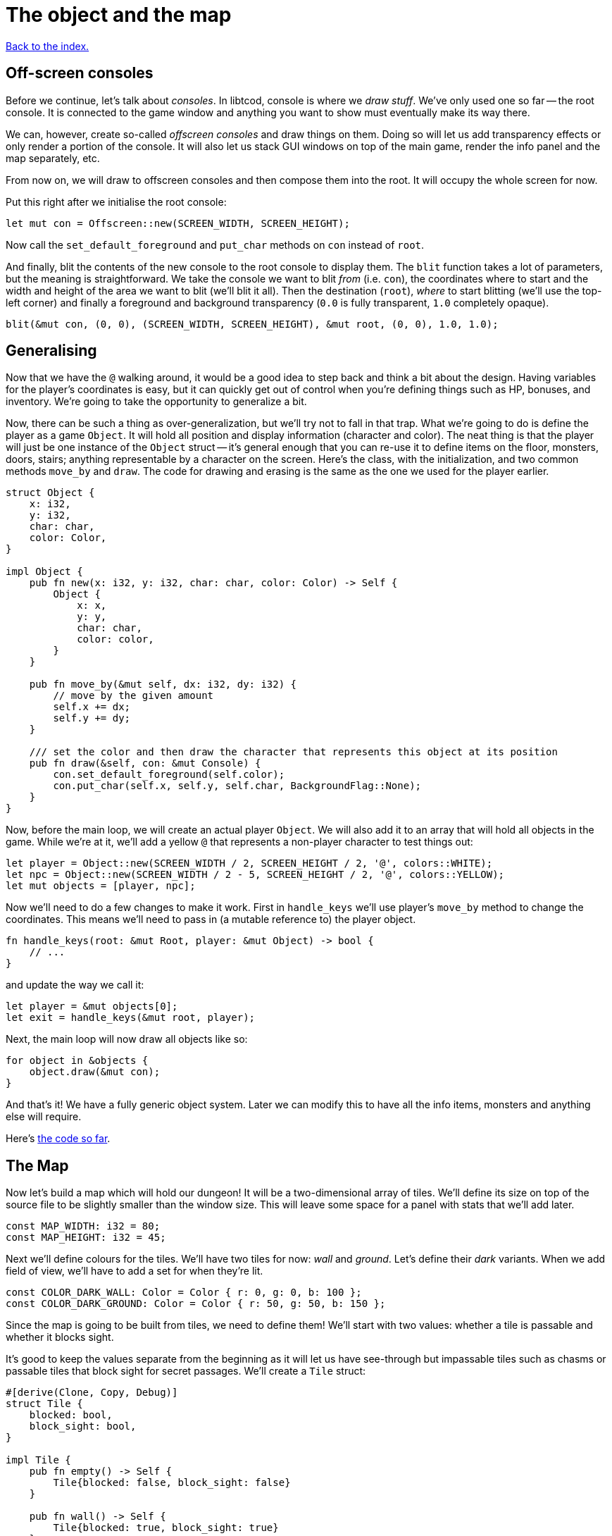= The object and the map
:source-highlighter: pygments
ifdef::env-github[:outfilesuffix: .adoc]

<<index#,Back to the index.>>

== Off-screen consoles

Before we continue, let's talk about _consoles_. In libtcod, console
is where we _draw stuff_. We've only used one so far -- the root
console. It is connected to the game window and anything you want to
show must eventually make its way there.

We can, however, create so-called _offscreen consoles_ and draw things
on them. Doing so will let us add transparency effects or only
render a portion of the console. It will also let us stack GUI windows
on top of the main game, render the info panel and the map
separately, etc.

From now on, we will draw to offscreen consoles and then compose them
into the root. It will occupy the whole screen for now.

Put this right after we initialise the root console:

[source,rust]
----
let mut con = Offscreen::new(SCREEN_WIDTH, SCREEN_HEIGHT);
----

Now call the `set_default_foreground` and `put_char` methods on `con`
instead of `root`.

And finally, blit the contents of the new console to the root console
to display them. The `blit` function takes a lot of parameters, but
the meaning is straightforward. We take the console we want to blit
_from_ (i.e. `con`), the coordinates where to start and the width and
height of the area we want to blit (we'll blit it all). Then the
destination (`root`), _where_ to start blitting (we'll use the
top-left corner) and finally a foreground and background transparency
(`0.0` is fully transparent, `1.0` completely opaque).

[source,rust]
----
blit(&mut con, (0, 0), (SCREEN_WIDTH, SCREEN_HEIGHT), &mut root, (0, 0), 1.0, 1.0);
----


== Generalising

Now that we have the `@` walking around, it would be a good idea to
step back and think a bit about the design. Having variables for the
player's coordinates is easy, but it can quickly get out of control
when you're defining things such as HP, bonuses, and inventory. We're
going to take the opportunity to generalize a bit.

Now, there can be such a thing as over-generalization, but we'll try
not to fall in that trap. What we're going to do is define the player
as a game `Object`. It will hold all position and display information
(character and color). The neat thing is that the player will just be
one instance of the `Object` struct -- it's general enough that you
can re-use it to define items on the floor, monsters, doors, stairs;
anything representable by a character on the screen. Here's the class,
with the initialization, and two common methods `move_by` and `draw`.
The code for drawing and erasing is the same as the one we used for
the player earlier.

[source,rust]
----
struct Object {
    x: i32,
    y: i32,
    char: char,
    color: Color,
}

impl Object {
    pub fn new(x: i32, y: i32, char: char, color: Color) -> Self {
        Object {
            x: x,
            y: y,
            char: char,
            color: color,
        }
    }

    pub fn move_by(&mut self, dx: i32, dy: i32) {
        // move by the given amount
        self.x += dx;
        self.y += dy;
    }

    /// set the color and then draw the character that represents this object at its position
    pub fn draw(&self, con: &mut Console) {
        con.set_default_foreground(self.color);
        con.put_char(self.x, self.y, self.char, BackgroundFlag::None);
    }
}
----

Now, before the main loop, we will create an actual player `Object`.
We will also add it to an array that will hold all objects in the
game. While we're at it, we'll add a yellow `@` that represents a
non-player character to test things out:

[source,rust]
----
let player = Object::new(SCREEN_WIDTH / 2, SCREEN_HEIGHT / 2, '@', colors::WHITE);
let npc = Object::new(SCREEN_WIDTH / 2 - 5, SCREEN_HEIGHT / 2, '@', colors::YELLOW);
let mut objects = [player, npc];
----

Now we'll need to do a few changes to make it work. First in
`handle_keys` we'll use player's `move_by` method to change the
coordinates. This means we'll need to pass in (a mutable reference to) the
player object.

[source,rust]
----
fn handle_keys(root: &mut Root, player: &mut Object) -> bool {
    // ...
}
----

and update the way we call it:

[source,rust]
----
let player = &mut objects[0];
let exit = handle_keys(&mut root, player);
----

Next, the main loop will now draw all objects like so:

[source,rust]
----
for object in &objects {
    object.draw(&mut con);
}
----

And that's it! We have a fully generic object system. Later we can
modify this to have all the info items, monsters and anything else
will require.


Here's link:part-2a-generalising.rs.txt[the code so far].

== The Map

Now let's build a map which will hold our dungeon! It will be a
two-dimensional array of tiles. We'll define its size on top of the
source file to be slightly smaller than the window size. This will
leave some space for a panel with stats that we'll add later.

[source,rust]
----
const MAP_WIDTH: i32 = 80;
const MAP_HEIGHT: i32 = 45;
----

Next we'll define colours for the tiles. We'll have two tiles for now:
_wall_ and _ground_. Let's define their _dark_ variants. When we add
field of view, we'll have to add a set for when they're lit.

[source,rust]
----
const COLOR_DARK_WALL: Color = Color { r: 0, g: 0, b: 100 };
const COLOR_DARK_GROUND: Color = Color { r: 50, g: 50, b: 150 };
----

Since the map is going to be built from tiles, we need to define them!
We'll start with two values: whether a tile is passable and whether it
blocks sight.

It's good to keep the values separate from the beginning as it will
let us have see-through but impassable tiles such as chasms or
passable tiles that block sight for secret passages. We'll create a
`Tile` struct:

[source,rust]
----
#[derive(Clone, Copy, Debug)]
struct Tile {
    blocked: bool,
    block_sight: bool,
}

impl Tile {
    pub fn empty() -> Self {
        Tile{blocked: false, block_sight: false}
    }

    pub fn wall() -> Self {
        Tile{blocked: true, block_sight: true}
    }
}
----

The `#[derive(...)]` bit automatically implements certain behaviours
(Rust calls them _traits_, other languages use _interfaces_) you list
there. `Debug` is to let us print the Tile's contents and `Clone` and
`Copy` will let us _copy_ the values on assignment or function call
instead of _moving_ them. So they'll behave like e.g. integers in this
respect.

We don't want the `Copy` behaviour for `Object` (we could accidentally
modify a copy instead of the original and get our changes lost for
example), but `Debug` is useful, so let's add `#[derive(Debug)]` to
our `Object` as well.

We've also added helper methods to build the two types of `Tiles`
we're going to be using the most.


And now the map! It's a two-dimensional array (`Vec`) of tiles. The
full type is `Vec<Vec<Tile>>` (a vec composed of vecs of tiles). Since
we're going to be passing it around a lot, let's define a shortcut:

[source,rust]
----
type Map = Vec<Vec<Tile>>;
----

This let's use write `Map` wherever we'd have to write
`Vec<Vec<Tile>>` and it's also easier to understand.


Now we'll build it using nested `vec!` macros:

[source,rust]
----
fn make_map() -> Map {
    // fill map with "unblocked" tiles
    let mut map = vec![vec![Tile::empty(); MAP_HEIGHT as usize]; MAP_WIDTH as usize];

    map
}
----

The `vec!` macro is a shortcut that creates a `Vec` and fills it with
values. For example, `vec!['a'; 42]` would create a Vec containing the
letter *'a'* 42 times. We do the same trick above to build a column of
tiles and then build the map of those columns.

We can access any tile with `map[x][y]`. Let's add two pillars
(blocked tiles) to demonstrate that and provide a simple test:

[source,rust]
----
map[30][22] = Tile::wall();
map[50][22] = Tile::wall();
----

(you can also access the tile's properties directly like so:
`map[30][22].blocked = true`)


Next we need to draw the map on our window. Since we need to
draw both the objects and the map, let's create a new function that
renders everything and call it from the main loop.

[source,rust]
----
fn render_all(root: &mut Root, con: &mut Offscreen, objects: &[Object], map: &Map) {
    // draw all objects in the list
    for object in objects {
        object.draw(con);
    }
}
----

Still in the same function, we can go through all the tiles and draw
them to the screen:

[source,rust]
----
for y in 0..MAP_HEIGHT {
    for x in 0..MAP_WIDTH {
        let wall = map[x as usize][y as usize].block_sight;
        if wall {
            con.set_char_background(x, y, COLOR_DARK_WALL, BackgroundFlag::Set);
        } else {
            con.set_char_background(x, y, COLOR_DARK_GROUND, BackgroundFlag::Set);
        }
    }
}
----

Also, move the `blit` call at the end of `render_all` since
it's part of the rendering code.

Make sure to create the map before the rendering code:

[source,rust]
----
let map = make_map();
----

You should be able to see two pillars and walk around the map now!

But wait, there's something wrong. The pillars show up, but the player
can walk over them. That's easy to fix though, add this check to the
beginning of the Object's `move_by` method:

[source,rust]
----
if !map[(self.x + dx) as usize][(self.y + dy) as usize].blocked {
    // the move code
}
----

We'll have to pass a reference to the map to `move_by` and
`handle_keys` which calls it. This may look annoying now but as the
code grows, it will be good to know which functions can see (and
change!) what.

Finally, since the `con` console is for objects and the map only, we
update its size to that of the map:

[source]
----
let mut con = Offscreen::new(MAP_WIDTH, MAP_HEIGHT);
----

And update the `blit` call, too:

[source]
----
blit(con, (0, 0), (MAP_WIDTH, MAP_HEIGHT), root, (0, 0), 1.0, 1.0);
----

Now we have some space at the bottom for the message log, status bar, etc.

Here's link:part-2b-map.rs.txt[the complete code so far].

NOTE: There's a ton of different ways to create the map. One common
alternative is one continuous Vec with `MAP_HEIGHT * MAP_WIDTH` items.
To access a tile on `(x, y)`, you would do `map[y * MAP_WIDTH + x]`.
The advantage is that you only do one array lookup instead of two and
iterating over every object in the map is faster because they're all
in the same region of memory.

NOTE: Or you could treat walls and everything else in the map as just
another `Object` and store them there. This would make the game
structure simpler (*everything* is an `Object`) and more flexible
(just add HP to make a wall destructible, or damage to one that's
supposed to be covered with spikes).

Continue to <<part-3-dungeon#,the next part>>.
